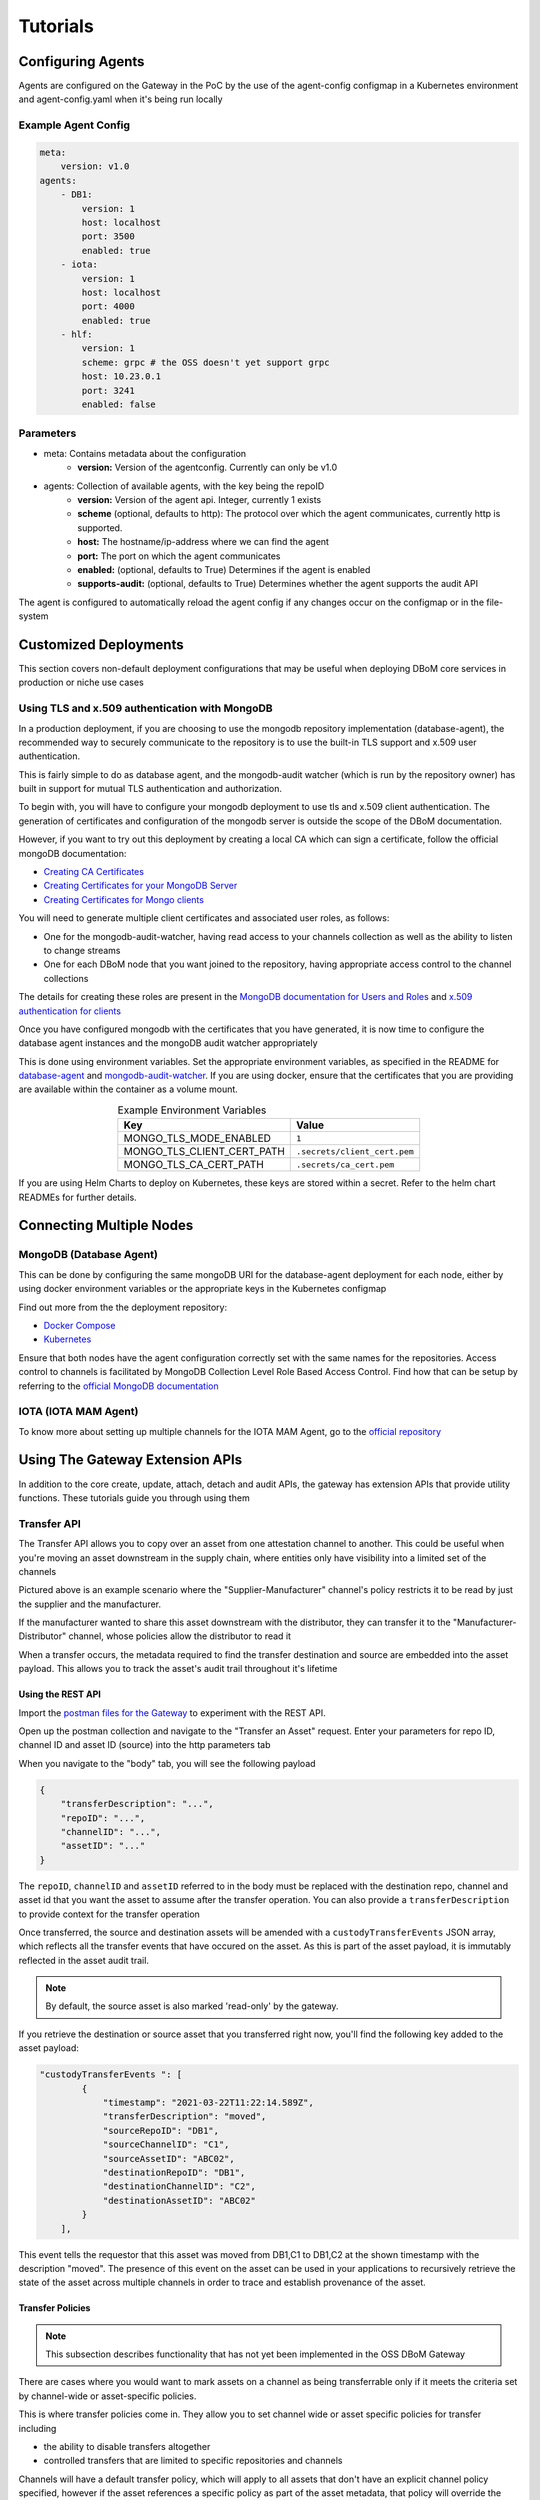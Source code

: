 Tutorials 
=========

==================
Configuring Agents
==================

Agents are configured on the Gateway in the PoC by the use of the
agent-config configmap in a Kubernetes environment and agent-config.yaml
when it's being run locally

Example Agent Config
--------------------

.. code-block:: yaml  

    meta:
        version: v1.0
    agents:
        - DB1:
            version: 1
            host: localhost
            port: 3500
            enabled: true
        - iota:
            version: 1
            host: localhost
            port: 4000
            enabled: true
        - hlf:
            version: 1
            scheme: grpc # the OSS doesn't yet support grpc
            host: 10.23.0.1
            port: 3241
            enabled: false


Parameters
----------

- meta: Contains metadata about the configuration
    - **version:** Version of the agentconfig. Currently can only be v1.0
- agents: Collection of available agents, with the key being the repoID
    - **version:** Version of the agent api. Integer, currently 1 exists
    - **scheme** (optional, defaults to http): The protocol over which the agent communicates, currently http is supported.
    - **host:** The hostname/ip-address where we can find the agent
    - **port:** The port on which the agent communicates
    - **enabled:** (optional, defaults to True) Determines if the agent is enabled
    - **supports-audit:** (optional, defaults to True) Determines whether the agent supports the audit API

The agent is configured to automatically reload the agent config if any
changes occur on the configmap or in the file-system

======================
Customized Deployments
======================

This section covers non-default deployment configurations that may be useful when deploying DBoM core services in production or niche use cases

Using TLS and x.509 authentication with MongoDB
-----------------------------------------------

In a production deployment, if you are choosing to use the mongodb repository implementation (database-agent), the recommended way to securely communicate to the repository is to use the built-in TLS support and x.509 user authentication.

This is fairly simple to do as database agent, and the mongodb-audit watcher (which is run by the repository owner) has built in support for mutual TLS authentication and authorization.

To begin with, you will have to configure your mongodb deployment to use tls and x.509 client authentication. The generation of certificates and configuration of the mongodb server is outside the scope of the DBoM documentation.

However, if you want to try out this deployment by creating a local CA which can sign a certificate, follow the official mongoDB documentation:

- `Creating CA Certificates <https://docs.mongodb.com/manual/appendix/security/appendixA-openssl-ca/>`_
- `Creating Certificates for your MongoDB Server <https://docs.mongodb.com/manual/appendix/security/appendixB-openssl-server/>`_
- `Creating Certificates for Mongo clients <https://docs.mongodb.com/manual/appendix/security/appendixC-openssl-client/>`_

You will need to generate multiple client certificates and associated user roles, as follows:

- One for the mongodb-audit-watcher, having read access to your channels collection as well as the ability to listen to change streams
- One for each DBoM node that you want joined to the repository, having appropriate access control to the channel collections

The details for creating these roles are present in the `MongoDB documentation for Users and Roles <https://docs.mongodb.com/manual/tutorial/manage-users-and-roles/>`_ and `x.509 authentication for clients <https://docs.mongodb.com/manual/tutorial/configure-x509-client-authentication/>`_

Once you have configured mongodb with the certificates that you have generated, it is now time to configure the database agent instances and the mongoDB audit watcher appropriately

This is done using environment variables. Set the appropriate environment variables, as specified in the README for `database-agent <https://github.com/DBOMproject/database-agent>`_ and `mongodb-audit-watcher <https://github.com/DBOMproject/mongodb-audit-watcher>`_. If you are using docker, ensure that the certificates that you are providing are available within the container as a volume mount.

.. list-table:: Example Environment Variables
   :header-rows: 1
   :align: center

   * - Key
     - Value   
   * - MONGO_TLS_MODE_ENABLED
     - ``1``
   * - MONGO_TLS_CLIENT_CERT_PATH
     - ``.secrets/client_cert.pem``
   * - MONGO_TLS_CA_CERT_PATH
     - ``.secrets/ca_cert.pem``

If you are using Helm Charts to deploy on Kubernetes, these keys are stored within a secret. Refer to the helm chart READMEs for further details.


=========================
Connecting Multiple Nodes 
=========================


MongoDB (Database Agent)
------------------------

This can be done by configuring the same mongoDB URI for the database-agent deployment for each node, either by using docker environment variables or the appropriate keys in the Kubernetes configmap

Find out more from the the deployment repository:

- `Docker Compose <https://github.com/DBOMproject/deployments/tree/master/docker-compose-quickstart>`__
- `Kubernetes <https://github.com/DBOMproject/deployments/tree/master/charts/database-agent>`__

Ensure that both nodes have the agent configuration correctly set with the same names for the repositories. Access control to channels is facilitated by MongoDB Collection Level Role Based Access Control. Find how that can be setup by referring to the `official MongoDB documentation <https://docs.mongodb.com/manual/core/collection-level-access-control/>`__

IOTA (IOTA MAM Agent)
---------------------

To know more about setting up multiple channels for the IOTA MAM Agent, go to the `official repository <https://github.com/DBOMproject/iota-agent#multi-node-channel-support>`__

.. _gw-extension-apis:

================================
Using The Gateway Extension APIs
================================

In addition to the core create, update, attach, detach and audit APIs, the gateway has extension APIs that provide utility functions. These tutorials guide you through using them


Transfer API
------------

The Transfer API allows you to copy over an asset from one attestation channel to another. This could be useful when you're moving an asset downstream in the supply chain, where entities only have visibility into a limited set of the channels

.. image:: _static/img/transfer-asset-example.png
  :alt: Example transfer scenario

Pictured above is an example scenario where the "Supplier-Manufacturer" channel's policy restricts it to be read by just the supplier and the manufacturer. 

If the manufacturer wanted to share this asset downstream with the distributor, they can transfer it to the "Manufacturer-Distributor" channel, whose policies allow the distributor to read it

When a transfer occurs, the metadata required to find the transfer destination and source are embedded into the asset payload. This allows you to track the asset's audit trail throughout it's lifetime

Using the REST API
^^^^^^^^^^^^^^^^^^

Import the `postman files for the Gateway <https://github.com/DBOMproject/api-specs/tree/master/gateway/postman>`__ to experiment with the REST API.

Open up the postman collection and navigate to the "Transfer an Asset" request. Enter your parameters for repo ID, channel ID and asset ID (source) into the http parameters tab

When you navigate to the "body" tab, you will see the following payload 

.. code-block:: json

    {
        "transferDescription": "...",
        "repoID": "...",
        "channelID": "...",
        "assetID": "..."
    }

The ``repoID``, ``channelID`` and ``assetID`` referred to in the body must be replaced with the destination repo, channel and asset id that you want the asset to assume after the transfer operation. You can also provide a ``transferDescription`` to provide context for the transfer operation

Once transferred, the source and destination assets will be amended with a ``custodyTransferEvents`` JSON array, which reflects all the transfer events that have occured on the asset. As this is part of the asset payload, it is immutably reflected in the asset audit trail. 

.. note::

    By default, the source asset is also marked 'read-only' by the gateway.

If you retrieve the destination or source asset that you transferred right now, you'll find the following key added to the asset payload:  

.. code-block:: json

    "custodyTransferEvents ": [
            {
                "timestamp": "2021-03-22T11:22:14.589Z",
                "transferDescription": "moved",
                "sourceRepoID": "DB1",
                "sourceChannelID": "C1",
                "sourceAssetID": "ABC02",
                "destinationRepoID": "DB1",
                "destinationChannelID": "C2",
                "destinationAssetID": "ABC02"
            }
        ],

This event tells the requestor that this asset was moved from DB1,C1 to DB1,C2 at the shown timestamp with the description "moved". The presence of this event on the asset can be used in your applications to recursively retrieve the state of the asset across multiple channels in order to trace and establish provenance of the asset.


Transfer Policies
^^^^^^^^^^^^^^^^^^
.. note::

    This subsection describes functionality that has not yet been implemented in the OSS DBoM Gateway

There are cases where you would want to mark assets on a channel as being transferrable only if it meets the criteria set by channel-wide or asset-specific policies. 

This is where transfer policies come in. They allow you to set channel wide or asset specific policies for transfer including 

- the ability to disable transfers altogether
- controlled transfers that are limited to specific repositories and channels 

Channels will have a default transfer policy, which will apply to all assets that don't have an explicit channel policy specified, however if the asset references a specific policy as part of the asset metadata, that policy will override the default policy set at the channel level


Export API
------------

The export api lets you retrieve an entire asset tree from the DBoM (i.e. including all parent and child assets). This could be useful if you are moving an asset and all associated sub assets into another system for processing

Take an example where you create a bunch of assets and attach them as shown below.

.. image:: _static/img/export-example.png
  :width: 300px
  :align: center  
  :alt: Example export scenario

If you wanted to export these assets out at once into another system, you can run export on any of these assets and the entire tree will be returned as JSON.

For instance, let's say we try exporting `ExportTestA1`, we will get a JSON payload with all its children upto the leaf level (i.e `ExportTestA2`, `ExportTestA3` and `ExportTestA4`). 
However, if we try to export `ExportTestA2`, we will get all children and direct ancestors (i.e `ExportTestA1` and `ExportTestA4`) 
